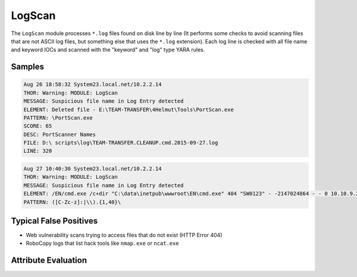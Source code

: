 LogScan
===========

The ``LogScan`` module processes ``*.log`` files found on disk line by
line (It performs some checks to avoid scanning files that are not ASCII
log files, but something else that uses the ``*.log`` extension).
Each log line is checked with all file name and keyword IOCs and
scanned with the "keyword" and "log" type YARA rules. 

Samples
-------

.. code-block:: none

	Aug 26 18:58:32 System23.local.net/10.2.2.14
        THOR: Warning: MODULE: LogScan
        MESSAGE: Suspicious file name in Log Entry detected
        ELEMENT: Deleted file - E:\TEAM-TRANSFER\4Helmut\Tools\PortScan.exe
        PATTERN: \PortScan.exe
        SCORE: 65
        DESC: PortScanner Names
        FILE: D:\ scripts\log\TEAM-TRANSFER.CLEANUP.cmd.2015-09-27.log
        LINE: 320

.. code-block:: none

	Aug 27 10:40:30 System23.local.net/10.2.2.14
        THOR: Warning: MODULE: LogScan
        MESSAGE: Suspicious file name in Log Entry detected
        ELEMENT: /EN/cmd.exe /c+dir "C:\data\inetpub\wwwroot\EN\cmd.exe" 404 "SW0123" - -2147024864 - - 0 10.10.9.24 443 - "gi.webshop.com" - 09:48:18.024 "HTTP/1.1" "https" 1405 102
        PATTERN: ([C-Zc-z]:|\\).{1,40}\

Typical False Positives
-----------------------

- Web vulnerability scans trying to access files that do not exist (HTTP Error 404)
- RoboCopy logs that list hack tools like ``nmap.exe`` or ``ncat.exe``

Attribute Evaluation
--------------------

.. raw:: html

        <script type="text/javascript" src="http://ajax.googleapis.com/ajax/libs/jquery/1.7.1/jquery.min.js"></script>
        <script>
        $(document).ready(function() {
        $('table p:contains("Yes")').parent().addClass('yes');
        $('table p:contains("No")').parent().addClass('no');
        $('table p:contains("Bad")').parent().addClass('bad');
        $('table p:contains("Good")').parent().addClass('good');
        $('table p:contains("Low")').parent().addClass('low');
        $('table p:contains("Medium")').parent().addClass('medium');
        $('table p:contains("High")').parent().addClass('high');
        });
        </script>
        <style>
        .yes {text-align: center;}
        .no {text-align: center;}
        .good {background-color:#64c864 !important; text-align: center;}
        .bad {background-color:#c86464 !important; text-align: center;}
        .low {background-color:#cccccc !important; text-align: center;}
        .medium {background-color:#aaaaaa !important; text-align: center;}
        .high {background-color:#8a8a8a !important; text-align: center;}
        </style>

.. csv-table::
     :file: ../csv/logscan.csv
     :widths: 20, 50, 10, 10, 10
     :delim: ;
     :header-rows: 1